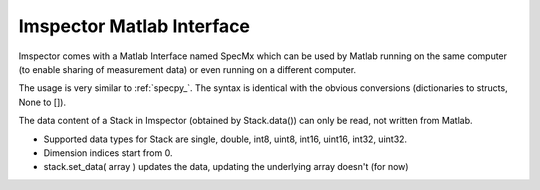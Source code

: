 ==========================
Imspector Matlab Interface
==========================

Imspector comes with a Matlab Interface named SpecMx which can be used by Matlab running on the same computer (to
enable sharing of measurement data) or even running on a different computer.

The usage is very similar to :ref:`specpy_`. The syntax is identical with the obvious conversions (dictionaries to structs, None to []).

The data content of a Stack in Imspector (obtained by Stack.data()) can only be read, not written from Matlab.

- Supported data types for Stack are single, double, int8, uint8, int16, uint16, int32, uint32.
- Dimension indices start from 0.
- stack.set_data( array ) updates the data, updating the underlying array doesn't (for now)